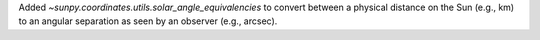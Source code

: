 Added `~sunpy.coordinates.utils.solar_angle_equivalencies` to convert between a physical distance on the Sun (e.g., km) to an angular separation as seen by an observer (e.g., arcsec).
